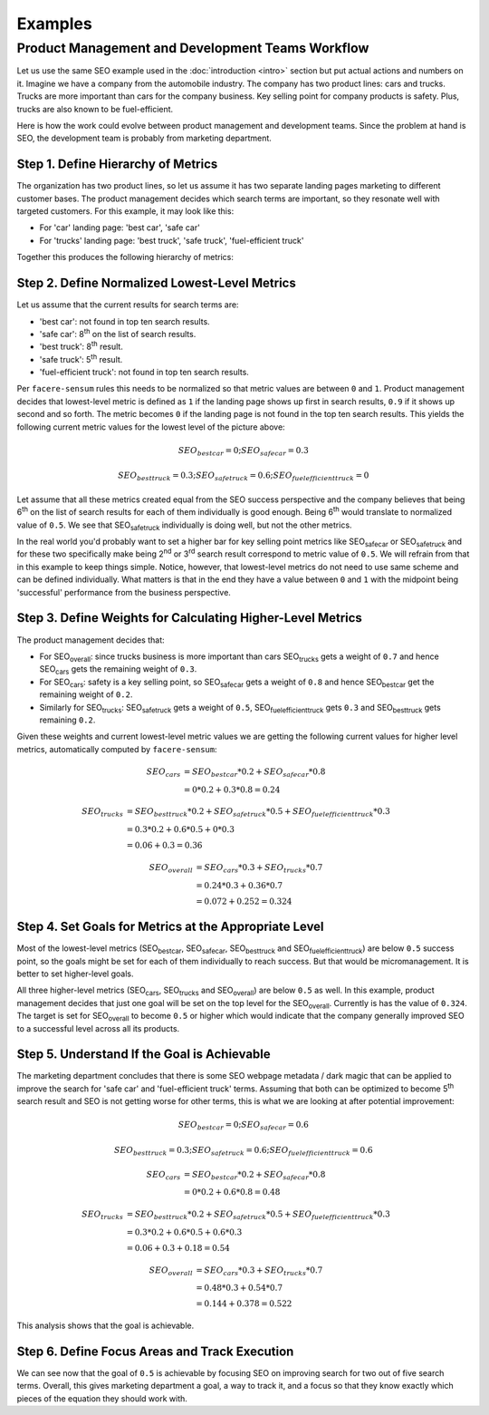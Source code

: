 ########
Examples
########

*************************************************
Product Management and Development Teams Workflow
*************************************************

Let us use the same SEO example used in the :doc:`introduction <intro>` section but put actual actions and numbers on it. Imagine we have a company from the automobile industry. The company has two product lines: cars and trucks. Trucks are more important than cars for the company business. Key selling point for company products is safety. Plus, trucks are also known to be fuel-efficient.

Here is how the work could evolve between product management and development teams. Since the problem at hand is SEO, the development team is probably from marketing department.

.. _metrics-hierarchy:

Step 1. Define Hierarchy of Metrics
===================================

The organization has two product lines, so let us assume it has two separate landing pages marketing to different customer bases. The product management decides which search terms are important, so they resonate well with targeted customers. For this example, it may look like this:

* For 'car' landing page: 'best car', 'safe car'
* For 'trucks' landing page: 'best truck', 'safe truck', 'fuel-efficient truck'

Together this produces the following hierarchy of metrics:

.. image:: SEO-hierarchy.png

Step 2. Define Normalized Lowest-Level Metrics
==============================================

Let us assume that the current results for search terms are:

* 'best car': not found in top ten search results.
* 'safe car': 8\ :sup:`th` on the list of search results.
* 'best truck': 8\ :sup:`th` result.
* 'safe truck': 5\ :sup:`th` result.
* 'fuel-efficient truck': not found in top ten search results.

Per ``facere-sensum`` rules this needs to be normalized so that metric values are between ``0`` and ``1``. Product management decides that lowest-level metric is defined as ``1`` if the landing page shows up first in search results, ``0.9`` if it shows up second and so forth. The metric becomes ``0`` if the landing page is not found in the top ten search results. This yields the following current metric values for the lowest level of the picture above:

.. math::

   SEO_{bestcar} = 0; SEO_{safecar} = 0.3

   SEO_{besttruck} = 0.3; SEO_{safetruck} = 0.6; SEO_{fuelefficienttruck} = 0

Let assume that all these metrics created equal from the SEO success perspective and the company believes that being 6\ :sup:`th` on the list of search results for each of them individually is good enough. Being 6\ :sup:`th` would translate to normalized value of ``0.5``. We see that SEO\ :sub:`safetruck` individually is doing well, but not the other metrics.

In the real world you'd probably want to set a higher bar for key selling point metrics like SEO\ :sub:`safecar` or SEO\ :sub:`safetruck` and for these two specifically make being 2\ :sup:`nd` or 3\ :sup:`rd` search result correspond to metric value of ``0.5``. We will refrain from that in this example to keep things simple. Notice, however, that lowest-level metrics do not need to use same scheme and can be defined individually. What matters is that in the end they have a value between ``0`` and ``1`` with the midpoint being 'successful' performance from the business perspective.

Step 3. Define Weights for Calculating Higher-Level Metrics
===========================================================

The product management decides that:

* For SEO\ :sub:`overall`: since trucks business is more important than cars SEO\ :sub:`trucks` gets a weight of ``0.7`` and hence SEO\ :sub:`cars` gets the remaining weight of ``0.3``.
* For SEO\ :sub:`cars`: safety is a key selling point, so SEO\ :sub:`safecar` gets a weight of ``0.8`` and hence SEO\ :sub:`bestcar` get the remaining weight of ``0.2``.
* Similarly for SEO\ :sub:`trucks`: SEO\ :sub:`safetruck` gets a weight of ``0.5``, SEO\ :sub:`fuelefficienttruck` gets ``0.3`` and SEO\ :sub:`besttruck` gets remaining ``0.2``.

Given these weights and current lowest-level metric values we are getting the following current values for higher level metrics, automatically computed by ``facere-sensum``:

.. math::

   SEO_{cars} &= SEO_{bestcar}*0.2 + SEO_{safecar}*0.8 \\
              &= 0*0.2 + 0.3*0.8 = 0.24

.. math::
   SEO_{trucks} &= SEO_{besttruck}*0.2 + SEO_{safetruck}*0.5 + SEO_{fuelefficienttruck}*0.3 \\
                &= 0.3*0.2 + 0.6*0.5 + 0*0.3 \\
                &= 0.06 + 0.3 = 0.36

.. math::
   SEO_{overall} &= SEO_{cars}*0.3 + SEO_{trucks}*0.7 \\
                 &= 0.24*0.3 + 0.36*0.7 \\
                 &= 0.072 + 0.252 = 0.324

Step 4. Set Goals for Metrics at the Appropriate Level
======================================================

Most of the lowest-level metrics (SEO\ :sub:`bestcar`, SEO\ :sub:`safecar`, SEO\ :sub:`besttruck` and SEO\ :sub:`fuelefficienttruck`) are below ``0.5`` success point, so the goals might be set for each of them individually to reach success. But that would be micromanagement. It is better to set higher-level goals.

All three higher-level metrics (SEO\ :sub:`cars`, SEO\ :sub:`trucks` and SEO\ :sub:`overall`) are below ``0.5`` as well. In this example, product management decides that just one goal will be set on the top level for the SEO\ :sub:`overall`. Currently is has the value of ``0.324``. The target is set for SEO\ :sub:`overall` to become ``0.5`` or higher which would indicate that the company generally improved SEO to a successful level across all its products.

Step 5. Understand If the Goal is Achievable
============================================

The marketing department concludes that there is some SEO webpage metadata / dark magic that can be applied to improve the search for 'safe car' and 'fuel-efficient truck' terms. Assuming that both can be optimized to become 5\ :sup:`th` search result and SEO is not getting worse for other terms, this is what we are looking at after potential improvement:

.. math::

   SEO_{bestcar} = 0; SEO_{safecar} = 0.6

   SEO_{besttruck} = 0.3; SEO_{safetruck} = 0.6; SEO_{fuelefficienttruck} = 0.6

.. math::

   SEO_{cars} &= SEO_{bestcar}*0.2 + SEO_{safecar}*0.8 \\
              &= 0*0.2 + 0.6*0.8 = 0.48

.. math::
   SEO_{trucks} &= SEO_{besttruck}*0.2 + SEO_{safetruck}*0.5 + SEO_{fuelefficienttruck}*0.3 \\
                &= 0.3*0.2 + 0.6*0.5 + 0.6*0.3 \\
                &= 0.06 + 0.3 + 0.18 = 0.54

.. math::
   SEO_{overall} &= SEO_{cars}*0.3 + SEO_{trucks}*0.7 \\
                 &= 0.48*0.3 + 0.54*0.7 \\
                 &= 0.144 + 0.378 = 0.522

This analysis shows that the goal is achievable. 

Step 6. Define Focus Areas and Track Execution
==============================================

We can see now that the goal of ``0.5`` is achievable by focusing SEO on improving search for two out of five search terms. Overall, this gives marketing department a goal, a way to track it, and a focus so that they know exactly which pieces of the equation they should work with.
